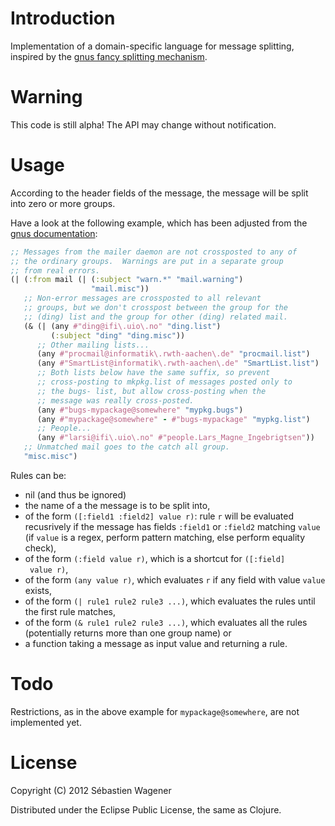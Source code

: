 * Introduction

Implementation of a domain-specific language for message splitting,
inspired by the [[http://www.gnus.org/manual/gnus_184.html][gnus fancy splitting mechanism]].

* Warning

This code is still alpha! The API may change without notification.

* Usage

According to the header fields of the message, the message will be
split into zero or more groups.

Have a look at the following example, which has been adjusted from the
[[http://www.gnus.org/manual/gnus_184.html][gnus documentation]]:

#+begin_src clojure
;; Messages from the mailer daemon are not crossposted to any of
;; the ordinary groups.  Warnings are put in a separate group
;; from real errors.
(| (:from mail (| (:subject "warn.*" "mail.warning")
                  "mail.misc"))
   ;; Non-error messages are crossposted to all relevant
   ;; groups, but we don't crosspost between the group for the
   ;; (ding) list and the group for other (ding) related mail.
   (& (| (any #"ding@ifi\.uio\.no" "ding.list")
         (:subject "ding" "ding.misc"))
      ;; Other mailing lists...
      (any #"procmail@informatik\.rwth-aachen\.de" "procmail.list")
      (any #"SmartList@informatik\.rwth-aachen\.de" "SmartList.list")
      ;; Both lists below have the same suffix, so prevent
      ;; cross-posting to mkpkg.list of messages posted only to
      ;; the bugs- list, but allow cross-posting when the
      ;; message was really cross-posted.
      (any #"bugs-mypackage@somewhere" "mypkg.bugs")
      (any #"mypackage@somewhere" - #"bugs-mypackage" "mypkg.list")
      ;; People...
      (any #"larsi@ifi\.uio\.no" #"people.Lars_Magne_Ingebrigtsen"))
   ;; Unmatched mail goes to the catch all group.
   "misc.misc")
#+end_src

Rules can be:
- nil (and thus be ignored)
- the name of a the message is to be split into,
- of the form ~([:field1 :field2] value r)~: rule ~r~ will be
  evaluated recusrively if the message has fields ~:field1~ or
  ~:field2~ matching ~value~ (if ~value~ is a regex, perform pattern matching,
  else perform equality check),
- of the form ~(:field value r)~, which is a shortcut for ~([:field]
  value r)~,
- of the form ~(any value r)~, which evaluates ~r~ if any field with
  value ~value~ exists,
- of the form ~(| rule1 rule2 rule3 ...)~, which evaluates the rules
  until the first rule matches,
- of the form ~(& rule1 rule2 rule3 ...)~, which evaluates all the
  rules (potentially returns more than one group name) or
- a function taking a message as input value and returning a rule.

* Todo

Restrictions, as in the above example for ~mypackage@somewhere~, are not implemented yet.

* License
Copyright (C) 2012 Sébastien Wagener

Distributed under the Eclipse Public License, the same as Clojure.
